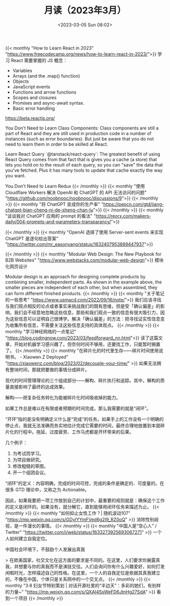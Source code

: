 #+TITLE: 月读（2023年3月）
#+DATE: <2023-03-05 Sun 08:02>
#+TAGS[]: 他山之石

{{< monthly "How to Learn React in 2023" "https://www.freecodecamp.org/news/how-to-learn-react-in-2023/">}}
学习 React 需要掌握的 JS 概念：

- Variables
- Arrays (and the .map() function)
- Objects
- JavaScript events
- Functions and arrow functions
- Scopes and closures
- Promises and async-await syntax.
- Basic error handling

https://beta.reactjs.org/

You Don't Need to Learn Class Components: Class components are still a part of React and they are still used in production code in a number of instances (such as error boundaries). But just be aware that you do not need to learn them in order to be skilled at React.

Learn React Query `@tanstack/react-query`: The greatest benefit of using React Query comes from that fact that is gives you a cache (a store) that lets you hold on to the result of each query, so you can "save" the data that you've fetched. Plus it has many tools to update that cache exactly the way you want.

You Don't Need to Learn Redux
{{< /monthly >}}
{{< monthly "使用 Cloudflare Workers 解决 OpenAI 和 ChatGPT 的 API 无法访问的问题" "https://github.com/noobnooc/noobnooc/discussions/9">}}
{{< /monthly >}}
{{< monthly "将 ChatGPT 变成你的生产率" "https://pepcn.com/gtd/jiang-chatgpt-bian-cheng-ni-de-sheng-chan-lu">}}
{{< /monthly >}}
{{< monthly "谈谈我对 ChatGPT 应用的 prompt 的看法" "https://reorx.com/makers-daily/004-prompts-and-parameters-transparancy/">}}

{{< /monthly >}}
{{< monthly "OpenAI 选择了使用 Server-sent events 来实现 ChatGPT 是逐句给出答案" "https://twitter.com/mr_easonyang/status/1632407953889447937">}}

{{< /monthly >}}
{{< monthly "Modular Web Design: The New Playbook for B2B Websites" "https://www.webstacks.com/modular-web-design">}}
模块化网页设计

Modular design is an approach for designing complete products by combining smaller, independent parts. As shown in the example above, the smaller pieces are independent of each other, but when assembled, they can form different finished products.
{{< /monthly >}}
{{< monthly "关于笔记的一些思考" "https://www.usmacd.com/2022/09/16/note/">}}
我们应该寻找与我们观点相反的论点或者事实来挑战我们的既有思维，但是受「确认偏差」的影响，我们会不经意地忽略这些信息，那些和我们观点一致的信息有很大吸引力，因为这些信息可以证明自己很博学。解决「确认偏差」的方法：把寻找证实性信息变为收集所有信息，不需要关注这些信息支持的具体观点。
{{< /monthly >}}
{{< monthly "学习神经网络的一点笔记" "https://blog.codingnow.com/2023/03/feedforward_nn.html">}}
读了这篇文章，开始对机器学习感兴趣了。但奈何时间不够用，还要找工作，只能暂时搁置了。
{{< /monthly >}}
{{< monthly "在碎片化的时代里生存——碎片时间使用说明书。 - Xiaowen.Z Deployed" "https://xiaowenz.com/blog/2023/02/decouple-your-time/" >}}
如果无法拥有整块时间，那就把要做的事情分成碎片。

现代的时间管理理论的三个组成部分——解构、碎片执行和追踪。其中，解构的质量直接影响了最终的达成效果。

解构——把复杂任务转化为能被碎片化时间吸收掉的能力。

如果工作总是难以在有限或者预期的时间完成，那么我需要的就是“闭环”。

“开环”指的是没有明确定义什么是“完成”的任务。如果手上的工作没有一个明确的停止点，我就无法准确而务实地估计完成它需要的时间，最终合理地放置到本就碎片化的行程中。拖延、过度疲劳、工作马虎都是开环带来的后果。

几个例子：

1. 为考试而学习。
2. 为项目做研究。
3. 修改粗糙的草图。
4. 开一个组团会议。

“闭环”的定义：内容明确，完成的时间可控，完成的条件是确定的、可度量的。在很多 GTD 理论中，又称之为 Actionable。

因此，如果我要把一项工作放到自己的计划中，最重要的规则就是：确保这个工作的定义是闭环的。如果没有，就分解它，直到能够用闭环任务来描述为止。
{{< /monthly >}}
{{< monthly "如何抑止女性工作？| 随机波动107" "https://mp.weixin.qq.com/s/GDylYYmFVed6g2I9_RZ0oQ" >}}
消除性别歧视，是一件漫长的事情。
{{< /monthly >}}
{{< monthly "中国人是“空心人” / Twitter" "https://twitter.com/i/web/status/1633273925693067271" >}}
一个人如何建立自我定位。

中国社会环境下，不鼓励个人发展出真我

> 在欧美国家，社交文化在这方面的要求是不同的。在这里，人们要求你展露真我，并想要与你的真我而不是演技交往。人们会询问你有什么兴趣爱好，如何打发闲暇时光，怎样描述自己的性格。在这里，一个人的自我定位是依据其真我建立的，不像在中国，个体只是关系网中的一个交叉点。
{{< /monthly >}}
{{< monthly "3·8 妇女节特别策划 | 对话开源社里的“半边天”：多彩的她们，有别样的力量~" "https://mp.weixin.qq.com/s/QXAI4SsWeFD6JtnHg27SdA" >}}
看到一个项目
{{< /monthly >}}
